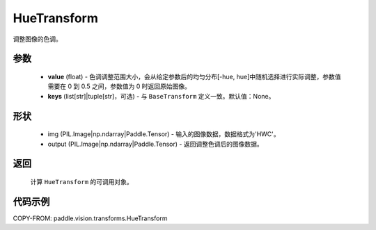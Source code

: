.. _cn_api_paddle_vision_transforms_HueTransform:

HueTransform
-------------------------------

.. py:class:: paddle.vision.transforms.HueTransform(value, keys=None)

调整图像的色调。

参数
:::::::::

    - **value** (float) - 色调调整范围大小，会从给定参数后的均匀分布[-hue, hue]中随机选择进行实际调整，参数值需要在 0 到 0.5 之间，参数值为 0 时返回原始图像。
    - **keys** (list[str]|tuple[str]，可选) - 与 ``BaseTransform`` 定义一致。默认值：None。

形状
:::::::::

    - img (PIL.Image|np.ndarray|Paddle.Tensor) - 输入的图像数据，数据格式为'HWC'。
    - output (PIL.Image|np.ndarray|Paddle.Tensor) - 返回调整色调后的图像数据。

返回
:::::::::

    计算 ``HueTransform`` 的可调用对象。

代码示例
:::::::::

COPY-FROM: paddle.vision.transforms.HueTransform
